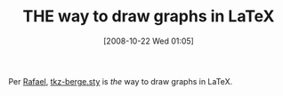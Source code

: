 #+POSTID: 1013
#+DATE: [2008-10-22 Wed 01:05]
#+OPTIONS: toc:nil num:nil todo:nil pri:nil tags:nil ^:nil TeX:nil
#+CATEGORY: Link
#+TAGS: LaTeX, TeX, Utility
#+TITLE: THE way to draw graphs in LaTeX

Per [[http://graphtheoryinlatex.blogspot.com/][Rafael]], [[http://www.altermundus.fr/pages/downloads/tkz-berge.sty][tkz-berge.sty]] is /the/ way to draw graphs in LaTeX.



